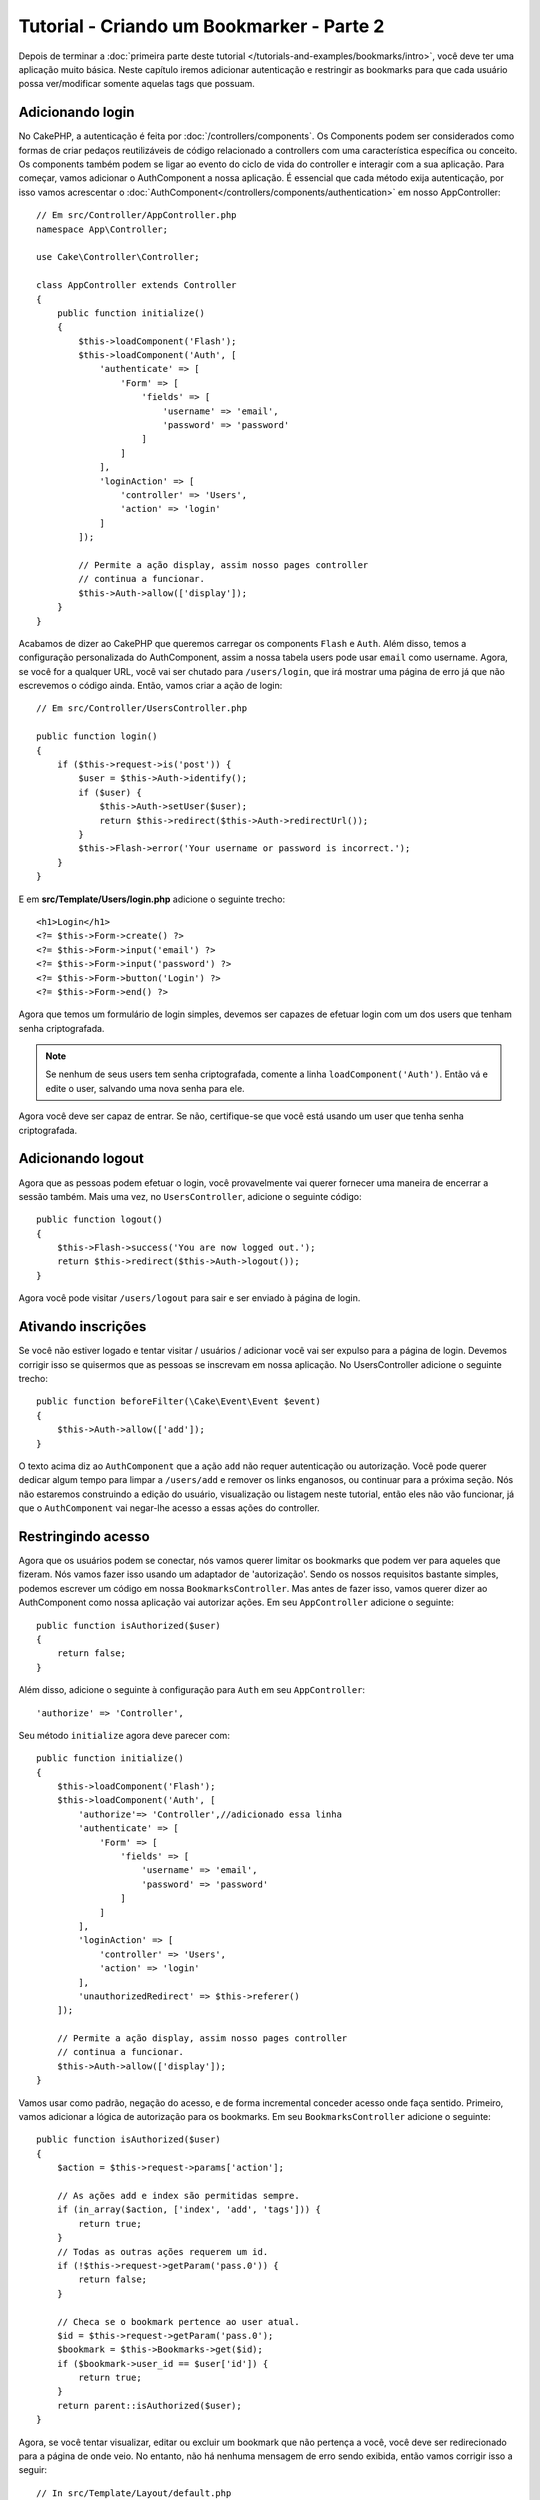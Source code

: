 Tutorial - Criando um Bookmarker - Parte 2
##########################################

Depois de terminar a :doc:`primeira parte deste tutorial
</tutorials-and-examples/bookmarks/intro>`, você deve ter uma
aplicação muito básica. Neste capítulo iremos adicionar autenticação e
restringir as bookmarks para que cada usuário possa ver/modificar somente
aquelas tags que possuam.

Adicionando login
=================

No CakePHP, a autenticação é feita por :doc:`/controllers/components`. Os
Components podem ser considerados como formas de criar pedaços reutilizáveis
de código relacionado a controllers com uma característica específica ou
conceito. Os components também podem se ligar ao evento do ciclo de vida do
controller e interagir com a sua aplicação. Para começar, vamos
adicionar o AuthComponent a nossa aplicação. É essencial que
cada método exija autenticação, por isso vamos acrescentar o
:doc:`AuthComponent</controllers/components/authentication>` em nosso
AppController::

    // Em src/Controller/AppController.php
    namespace App\Controller;

    use Cake\Controller\Controller;

    class AppController extends Controller
    {
        public function initialize()
        {
            $this->loadComponent('Flash');
            $this->loadComponent('Auth', [
                'authenticate' => [
                    'Form' => [
                        'fields' => [
                            'username' => 'email',
                            'password' => 'password'
                        ]
                    ]
                ],
                'loginAction' => [
                    'controller' => 'Users',
                    'action' => 'login'
                ]
            ]);

            // Permite a ação display, assim nosso pages controller
            // continua a funcionar.
            $this->Auth->allow(['display']);
        }
    }

Acabamos de dizer ao CakePHP que queremos carregar os components ``Flash`` e
``Auth``. Além disso, temos a configuração personalizada do AuthComponent,
assim a nossa tabela users pode usar ``email`` como username. Agora, se você for
a qualquer URL, você vai ser chutado para ``/users/login``, que irá
mostrar uma página de erro já que não escrevemos o código ainda.
Então, vamos criar a ação de login::

    // Em src/Controller/UsersController.php

    public function login()
    {
        if ($this->request->is('post')) {
            $user = $this->Auth->identify();
            if ($user) {
                $this->Auth->setUser($user);
                return $this->redirect($this->Auth->redirectUrl());
            }
            $this->Flash->error('Your username or password is incorrect.');
        }
    }

E em **src/Template/Users/login.php** adicione o seguinte trecho::

    <h1>Login</h1>
    <?= $this->Form->create() ?>
    <?= $this->Form->input('email') ?>
    <?= $this->Form->input('password') ?>
    <?= $this->Form->button('Login') ?>
    <?= $this->Form->end() ?>

Agora que temos um formulário de login simples, devemos ser capazes de efetuar
login com um dos users que tenham senha criptografada.

.. note::

    Se nenhum de seus users tem senha criptografada, comente a linha
    ``loadComponent('Auth')``. Então vá e edite o user, salvando uma nova
    senha para ele.

Agora você deve ser capaz de entrar. Se não, certifique-se que você está
usando um user que tenha senha criptografada.

Adicionando logout
==================

Agora que as pessoas podem efetuar o login, você provavelmente vai querer
fornecer uma maneira de encerrar a sessão também. Mais uma vez, no
``UsersController``, adicione o seguinte código::

    public function logout()
    {
        $this->Flash->success('You are now logged out.');
        return $this->redirect($this->Auth->logout());
    }

Agora você pode visitar ``/users/logout`` para sair e ser enviado à
página de login.

Ativando inscrições
===================

Se você não estiver logado e tentar visitar / usuários / adicionar você vai
ser expulso para a página de login. Devemos corrigir isso se
quisermos que as pessoas se inscrevam em nossa aplicação. No
UsersController adicione o seguinte trecho::

    public function beforeFilter(\Cake\Event\Event $event)
    {
        $this->Auth->allow(['add']);
    }

O texto acima diz ao ``AuthComponent`` que a ação ``add`` não requer
autenticação ou autorização. Você pode querer dedicar algum tempo para limpar a
``/users/add`` e  remover os links enganosos, ou continuar para a próxima
seção. Nós não estaremos construindo a edição do usuário, visualização ou
listagem neste tutorial, então eles não vão funcionar, já que o
``AuthComponent`` vai negar-lhe acesso a essas ações do controller.

Restringindo acesso
===================

Agora que os usuários podem se conectar, nós vamos querer limitar os
bookmarks que podem ver para aqueles que fizeram. Nós vamos fazer isso
usando um adaptador de 'autorização'. Sendo os nossos requisitos
bastante simples, podemos escrever um código em nossa
``BookmarksController``. Mas antes de fazer isso, vamos querer dizer ao
AuthComponent como nossa aplicação vai autorizar ações. Em seu ``AppController``
adicione o seguinte::

    public function isAuthorized($user)
    {
        return false;
    }

Além disso, adicione o seguinte à configuração para ``Auth`` em seu
``AppController``::

    'authorize' => 'Controller',

Seu método ``initialize`` agora deve parecer com::

        public function initialize()
        {
            $this->loadComponent('Flash');
            $this->loadComponent('Auth', [
                'authorize'=> 'Controller',//adicionado essa linha
                'authenticate' => [
                    'Form' => [
                        'fields' => [
                            'username' => 'email',
                            'password' => 'password'
                        ]
                    ]
                ],
                'loginAction' => [
                    'controller' => 'Users',
                    'action' => 'login'
                ],
                'unauthorizedRedirect' => $this->referer()
            ]);

            // Permite a ação display, assim nosso pages controller
            // continua a funcionar.
            $this->Auth->allow(['display']);
        }

Vamos usar como padrão, negação do acesso, e de forma incremental conceder
acesso onde faça sentido. Primeiro, vamos adicionar a lógica de autorização
para os bookmarks. Em seu ``BookmarksController`` adicione o seguinte::

    public function isAuthorized($user)
    {
        $action = $this->request->params['action'];

        // As ações add e index são permitidas sempre.
        if (in_array($action, ['index', 'add', 'tags'])) {
            return true;
        }
        // Todas as outras ações requerem um id.
        if (!$this->request->getParam('pass.0')) {
            return false;
        }

        // Checa se o bookmark pertence ao user atual.
        $id = $this->request->getParam('pass.0');
        $bookmark = $this->Bookmarks->get($id);
        if ($bookmark->user_id == $user['id']) {
            return true;
        }
        return parent::isAuthorized($user);
    }

Agora, se você tentar visualizar, editar ou excluir um bookmark que não
pertença a você, você deve ser redirecionado para a página de onde veio. No
entanto, não há nenhuma mensagem de erro sendo exibida, então vamos
corrigir isso a seguir::

    // In src/Template/Layout/default.php
    // Under the existing flash message.
    <?= $this->Flash->render('auth') ?>

Agora você deve ver as mensagens de erro de autorização.

Corrigindo a view de listagem e formulários
===========================================

Enquanto view e delete estão trabalhando, edit, add e index tem
alguns problemas:

#. Ao adicionar um bookmark, você pode escolher o user.
#. Ao editar um bookmark, você pode escolher o user.
#. A página de listagem mostra os bookmarks de outros users.

Primeiramente, vamos refatorar o formulário de adição. Para começar
remova o ``input('user_id')`` a partir de **src/Template/Bookmarks/add.php**.
Com isso removido, nós também vamos atualizar o método add::

    public function add()
    {
        $bookmark = $this->Bookmarks->newEntity();
        if ($this->request->is('post')) {
            $bookmark = $this->Bookmarks->patchEntity($bookmark, $this->request->getData());
            $bookmark->user_id = $this->Auth->user('id');
            if ($this->Bookmarks->save($bookmark)) {
                $this->Flash->success('The bookmark has been saved.');
                return $this->redirect(['action' => 'index']);
            }
            $this->Flash->error('The bookmark could not be saved. Please, try again.');
        }
        $tags = $this->Bookmarks->Tags->find('list');
        $this->set(compact('bookmark', 'tags'));
    }

Ao definir a propriedade da entidade com os dados da sessão, nós removemos
qualquer possibilidade do user modificar algo que não pertenca a ele. 
Nós vamos fazer o mesmo para o formulário edit e action edit. Sua
ação edit deve ficar assim::

    public function edit($id = null)
    {
        $bookmark = $this->Bookmarks->get($id, [
            'contain' => ['Tags']
        ]);
        if ($this->request->is(['patch', 'post', 'put'])) {
            $bookmark = $this->Bookmarks->patchEntity($bookmark, $this->request->getData());
            $bookmark->user_id = $this->Auth->user('id');
            if ($this->Bookmarks->save($bookmark)) {
                $this->Flash->success('The bookmark has been saved.');
                return $this->redirect(['action' => 'index']);
            }
            $this->Flash->error('The bookmark could not be saved. Please, try again.');
        }
        $tags = $this->Bookmarks->Tags->find('list');
        $this->set(compact('bookmark', 'tags'));
    }

View de listagem
----------------

Agora, nós precisamos apenas exibir bookmarks para o user logado.
Nós podemos fazer isso ao atualizar a chamada para ``paginate()``. Altere sua
ação index::

    public function index()
    {
        $this->paginate = [
            'conditions' => [
                'Bookmarks.user_id' => $this->Auth->user('id'),
            ]
        ];
        $this->set('bookmarks', $this->paginate($this->Bookmarks));
    }

Nós também devemos atualizar a action ``tags()`` e o método localizador relacionado,
mas vamos deixar isso como um exercício para que você conclua por sí.

Melhorando a experiência com as tags
====================================

Agora, adicionar novas tags é um processo difícil, pois o ``TagsController``
proíbe todos os acessos. Em vez de permitir o acesso, podemos melhorar a
interface do usuário para selecionar tags usando um campo de texto separado por
vírgulas. Isso permitirá dar uma melhor experiência para os nossos
usuários, e usar mais alguns grandes recursos no ORM.

Adicionando um campo computado
------------------------------

Porque nós queremos uma maneira simples de acessar as tags formatados
para uma entidade, podemos adicionar um campo virtual/computado para a
entidade. Em **src/Model/Entity/Bookmark.php** adicione o seguinte::

    use Cake\Collection\Collection;

    protected function _getTagString()
    {
        if (isset($this->_fields['tag_string'])) {
            return $this->_fields['tag_string'];
        }
        if (empty($this->tags)) {
            return '';
        }
        $tags = new Collection($this->tags);
        $str = $tags->reduce(function ($string, $tag) {
            return $string . $tag->title . ', ';
        }, '');
        return trim($str, ', ');
    }

Isso vai nos deixar acessar a propriedade computada ``$bookmark->tag_string``.
Vamos usar essa propriedade em inputs mais tarde. Lembre-se de adicionar a
propriedade ``tag_string`` a lista ``_accessible`` em sua entidade.

Em **src/Model/Entity/Bookmark.php** adicione o ``tag_string`` ao
``_accessible`` desta forma::

    protected $_accessible = [
        'user_id' => true,
        'title' => true,
        'description' => true,
        'url' => true,
        'user' => true,
        'tags' => true,
        'tag_string' => true,
    ];

Atualizando as views
--------------------

Com a entidade atualizado, podemos adicionar uma nova entrada para as nossas
tags. Nas views add e edit, substitua ``tags._ids`` pelo seguinte::

    <?= $this->Form->input('tag_string', ['type' => 'text']) ?>

Persistindo a string tag
------------------------

Agora que podemos ver as tags como uma string existente, vamos querer salvar
os dados também. Por marcar o ``tag_string`` como acessível, o ORM irá
copiar os dados do pedido em nossa entidade. Podemos usar um método
``beforeSave`` para analisar a cadeia tag e encontrar/construir as
entidades relacionadas. Adicione o seguinte em
**src/Model/Table/BookmarksTable.php**::

    public function beforeSave($event, $entity, $options)
    {
        if ($entity->tag_string) {
            $entity->tags = $this->_buildTags($entity->tag_string);
        }
    }

    protected function _buildTags($tagString)
    {
        $new = array_unique(array_map('trim', explode(',', $tagString)));
        $out = [];
        $query = $this->Tags->find()
            ->where(['Tags.title IN' => $new]);

        // Remove tags existentes da lista de novas tags.
        foreach ($query->extract('title') as $existing) {
            $index = array_search($existing, $new);
            if ($index !== false) {
                unset($new[$index]);
            }
        }
        // Adiciona tags existentes.
        foreach ($query as $tag) {
            $out[] = $tag;
        }
        // Adiciona novas tags.
        foreach ($new as $tag) {
            $out[] = $this->Tags->newEntity(['title' => $tag]);
        }
        return $out;
    }

Embora esse código seja um pouco mais complicado do que o que temos feito até
agora, ele ajuda a mostrar o quão poderosa a ORM do CakePHP é. Você pode
facilmente manipular resultados da consulta usando os métodos de
:doc:`/core-libraries/collections`, e lidar com situações em que você está
criando entidades sob demanda com facilidade.

Terminando
==========

Nós expandimos nossa aplicação bookmarker para lidar com situações de
autenticação e controle de autorização/acesso básico. Nós também adicionamos
algumas melhorias agradáveis à UX, aproveitando os recursos FormHelper e ORM.

Obrigado por dispor do seu tempo para explorar o CakePHP. Em seguida, você pode
saber mais sobre o :doc:`/orm`, ou você pode ler os :doc:`/topics`.
